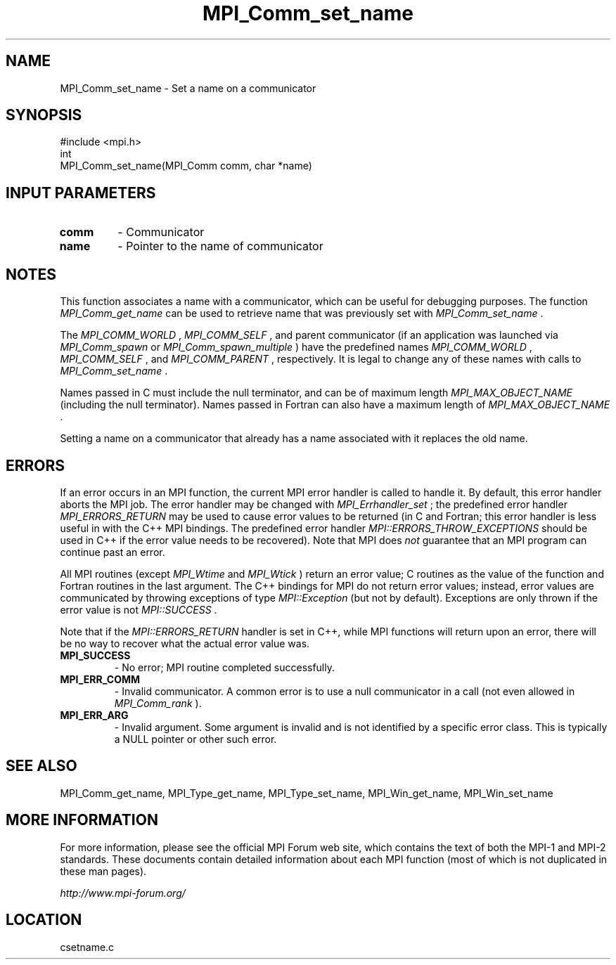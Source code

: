 .TH MPI_Comm_set_name 3 "6/24/2006" "LAM/MPI 7.1.4" "LAM/MPI"
.SH NAME
MPI_Comm_set_name \-  Set a name on a communicator 
.SH SYNOPSIS
.nf
#include <mpi.h>
int
MPI_Comm_set_name(MPI_Comm comm, char *name)
.fi
.SH INPUT PARAMETERS
.PD 0
.TP
.B comm 
- Communicator
.PD 1
.PD 0
.TP
.B name 
- Pointer to the name of communicator
.PD 1

.SH NOTES

This function associates a name with a communicator, which can be
useful for debugging purposes.  The function 
.I MPI_Comm_get_name
can
be used to retrieve name that was previously set with
.I MPI_Comm_set_name
\&.


The 
.I MPI_COMM_WORLD
, 
.I MPI_COMM_SELF
, and parent communicator (if an
application was launched via 
.I MPI_Comm_spawn
or
.I MPI_Comm_spawn_multiple
) have the predefined names 
.I MPI_COMM_WORLD
,
.I MPI_COMM_SELF
, and 
.I MPI_COMM_PARENT
, respectively.  It is legal to
change any of these names with calls to 
.I MPI_Comm_set_name
\&.


Names passed in C must include the null terminator, and can be of
maximum length 
.I MPI_MAX_OBJECT_NAME
(including the null terminator).
Names passed in Fortran can also have a maximum length of
.I MPI_MAX_OBJECT_NAME
\&.


Setting a name on a communicator that already has a name associated
with it replaces the old name.

.SH ERRORS

If an error occurs in an MPI function, the current MPI error handler
is called to handle it.  By default, this error handler aborts the
MPI job.  The error handler may be changed with 
.I MPI_Errhandler_set
;
the predefined error handler 
.I MPI_ERRORS_RETURN
may be used to cause
error values to be returned (in C and Fortran; this error handler is
less useful in with the C++ MPI bindings.  The predefined error
handler 
.I MPI::ERRORS_THROW_EXCEPTIONS
should be used in C++ if the
error value needs to be recovered).  Note that MPI does 
.I not
guarantee that an MPI program can continue past an error.

All MPI routines (except 
.I MPI_Wtime
and 
.I MPI_Wtick
) return an error
value; C routines as the value of the function and Fortran routines
in the last argument.  The C++ bindings for MPI do not return error
values; instead, error values are communicated by throwing exceptions
of type 
.I MPI::Exception
(but not by default).  Exceptions are only
thrown if the error value is not 
.I MPI::SUCCESS
\&.


Note that if the 
.I MPI::ERRORS_RETURN
handler is set in C++, while
MPI functions will return upon an error, there will be no way to
recover what the actual error value was.
.PD 0
.TP
.B MPI_SUCCESS 
- No error; MPI routine completed successfully.
.PD 1
.PD 0
.TP
.B MPI_ERR_COMM 
- Invalid communicator.  A common error is to use a
null communicator in a call (not even allowed in 
.I MPI_Comm_rank
).
.PD 1
.PD 0
.TP
.B MPI_ERR_ARG 
- Invalid argument.  Some argument is invalid and is not
identified by a specific error class.  This is typically a NULL
pointer or other such error.
.PD 1

.SH SEE ALSO
MPI_Comm_get_name, MPI_Type_get_name, MPI_Type_set_name, MPI_Win_get_name, MPI_Win_set_name
.br

.SH MORE INFORMATION

For more information, please see the official MPI Forum web site,
which contains the text of both the MPI-1 and MPI-2 standards.  These
documents contain detailed information about each MPI function (most
of which is not duplicated in these man pages).

.I http://www.mpi-forum.org/
.SH LOCATION
csetname.c
